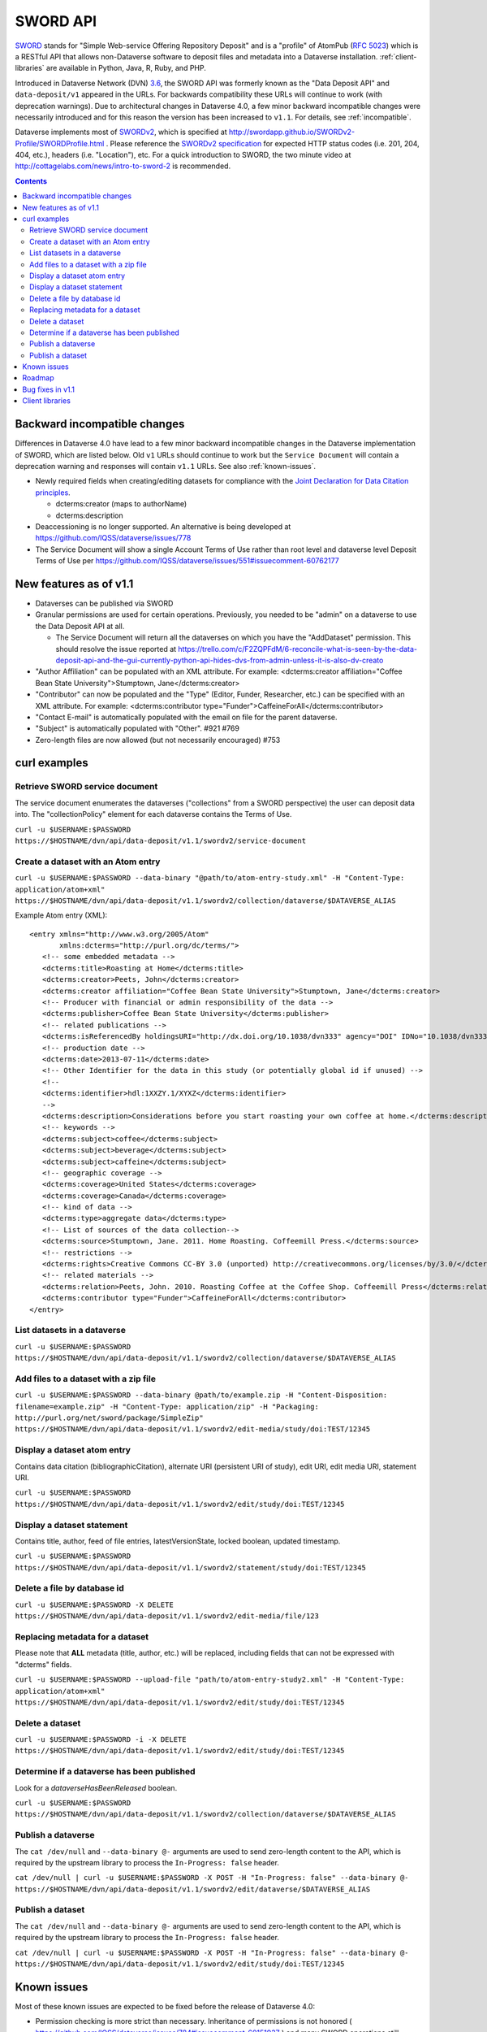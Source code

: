 SWORD API
=========

SWORD_ stands for "Simple Web-service Offering Repository Deposit" and is a "profile" of AtomPub (`RFC 5023`_) which is a RESTful API that allows non-Dataverse software to deposit files and metadata into a Dataverse installation. :ref:`client-libraries` are available in Python, Java, R, Ruby, and PHP.

Introduced in Dataverse Network (DVN) `3.6 <https://github.com/IQSS/dvn/blob/develop/doc/sphinx/source/dataverse-api-main.rst#data-deposit-api>`_, the SWORD API was formerly known as the "Data Deposit API" and ``data-deposit/v1`` appeared in the URLs. For backwards compatibility these URLs will continue to work (with deprecation warnings). Due to architectural changes in Dataverse 4.0, a few minor backward incompatible changes were necessarily introduced and for this reason the version has been increased to ``v1.1``. For details, see :ref:`incompatible`.

Dataverse implements most of SWORDv2_, which is specified at http://swordapp.github.io/SWORDv2-Profile/SWORDProfile.html . Please reference the `SWORDv2 specification`_ for expected HTTP status codes (i.e. 201, 204, 404, etc.), headers (i.e. "Location"), etc. For a quick introduction to SWORD, the two minute video at http://cottagelabs.com/news/intro-to-sword-2 is recommended.

.. _SWORD: http://en.wikipedia.org/wiki/SWORD_%28protocol%29

.. _SWORDv2: http://swordapp.org/sword-v2/sword-v2-specifications/

.. _RFC 5023: https://tools.ietf.org/html/rfc5023

.. _SWORDv2 specification: http://swordapp.github.io/SWORDv2-Profile/SWORDProfile.html

.. contents::

.. _incompatible:

Backward incompatible changes
-----------------------------

Differences in Dataverse 4.0 have lead to a few minor backward incompatible changes in the Dataverse implementation of SWORD, which are listed below. Old ``v1`` URLs should continue to work but the ``Service Document`` will contain a deprecation warning and responses will contain ``v1.1`` URLs. See also :ref:`known-issues`.

- Newly required fields when creating/editing datasets for compliance with the `Joint Declaration for Data Citation principles <http://thedata.org/blog/joint-declaration-data-citation-principles-and-dataverse>`_.

  - dcterms:creator (maps to authorName)

  - dcterms:description

- Deaccessioning is no longer supported. An alternative is being developed at https://github.com/IQSS/dataverse/issues/778

- The Service Document will show a single Account Terms of Use rather than root level and dataverse level Deposit Terms of Use per https://github.com/IQSS/dataverse/issues/551#issuecomment-60762177

New features as of v1.1
-----------------------

- Dataverses can be published via SWORD

- Granular permissions are used for certain operations. Previously, you needed to be "admin" on a dataverse to use the Data Deposit API at all.

  - The Service Document will return all the dataverses on which you have the "AddDataset" permission. This should resolve the issue reported at https://trello.com/c/F2ZQPFdM/6-reconcile-what-is-seen-by-the-data-deposit-api-and-the-gui-currently-python-api-hides-dvs-from-admin-unless-it-is-also-dv-creato 

- "Author Affiliation" can be populated with an XML attribute. For example: <dcterms:creator affiliation="Coffee Bean State University">Stumptown, Jane</dcterms:creator>

- "Contributor" can now be populated and the "Type" (Editor, Funder, Researcher, etc.) can be specified with an XML attribute. For example: <dcterms:contributor type="Funder">CaffeineForAll</dcterms:contributor>

- "Contact E-mail" is automatically populated with the email on file for the parent dataverse.

- "Subject" is automatically populated with "Other". #921 #769 

- Zero-length files are now allowed (but not necessarily encouraged) #753


curl examples
-------------

Retrieve SWORD service document
~~~~~~~~~~~~~~~~~~~~~~~~~~~~~~~

The service document enumerates the dataverses ("collections" from a SWORD perspective) the user can deposit data into. The "collectionPolicy" element for each dataverse contains the Terms of Use.

``curl -u $USERNAME:$PASSWORD https://$HOSTNAME/dvn/api/data-deposit/v1.1/swordv2/service-document``

Create a dataset with an Atom entry
~~~~~~~~~~~~~~~~~~~~~~~~~~~~~~~~~~~

``curl -u $USERNAME:$PASSWORD --data-binary "@path/to/atom-entry-study.xml" -H "Content-Type: application/atom+xml" https://$HOSTNAME/dvn/api/data-deposit/v1.1/swordv2/collection/dataverse/$DATAVERSE_ALIAS``

Example Atom entry (XML)::

    <entry xmlns="http://www.w3.org/2005/Atom"
           xmlns:dcterms="http://purl.org/dc/terms/">
       <!-- some embedded metadata -->
       <dcterms:title>Roasting at Home</dcterms:title>
       <dcterms:creator>Peets, John</dcterms:creator>
       <dcterms:creator affiliation="Coffee Bean State University">Stumptown, Jane</dcterms:creator>
       <!-- Producer with financial or admin responsibility of the data -->
       <dcterms:publisher>Coffee Bean State University</dcterms:publisher>
       <!-- related publications -->
       <dcterms:isReferencedBy holdingsURI="http://dx.doi.org/10.1038/dvn333" agency="DOI" IDNo="10.1038/dvn333">Peets, J., &amp; Stumptown, J. (2013). Roasting at Home. New England Journal of Coffee, 3(1), 22-34.</dcterms:isReferencedBy>
       <!-- production date -->
       <dcterms:date>2013-07-11</dcterms:date>
       <!-- Other Identifier for the data in this study (or potentially global id if unused) -->
       <!--
       <dcterms:identifier>hdl:1XXZY.1/XYXZ</dcterms:identifier>
       -->
       <dcterms:description>Considerations before you start roasting your own coffee at home.</dcterms:description>
       <!-- keywords -->
       <dcterms:subject>coffee</dcterms:subject>
       <dcterms:subject>beverage</dcterms:subject>
       <dcterms:subject>caffeine</dcterms:subject>
       <!-- geographic coverage -->
       <dcterms:coverage>United States</dcterms:coverage>
       <dcterms:coverage>Canada</dcterms:coverage>
       <!-- kind of data -->
       <dcterms:type>aggregate data</dcterms:type>
       <!-- List of sources of the data collection-->
       <dcterms:source>Stumptown, Jane. 2011. Home Roasting. Coffeemill Press.</dcterms:source>
       <!-- restrictions -->
       <dcterms:rights>Creative Commons CC-BY 3.0 (unported) http://creativecommons.org/licenses/by/3.0/</dcterms:rights>
       <!-- related materials -->
       <dcterms:relation>Peets, John. 2010. Roasting Coffee at the Coffee Shop. Coffeemill Press</dcterms:relation>
       <dcterms:contributor type="Funder">CaffeineForAll</dcterms:contributor>
    </entry>

List datasets in a dataverse
~~~~~~~~~~~~~~~~~~~~~~~~~~~~

``curl -u $USERNAME:$PASSWORD https://$HOSTNAME/dvn/api/data-deposit/v1.1/swordv2/collection/dataverse/$DATAVERSE_ALIAS``

Add files to a dataset with a zip file
~~~~~~~~~~~~~~~~~~~~~~~~~~~~~~~~~~~~~~

``curl -u $USERNAME:$PASSWORD --data-binary @path/to/example.zip -H "Content-Disposition: filename=example.zip" -H "Content-Type: application/zip" -H "Packaging: http://purl.org/net/sword/package/SimpleZip" https://$HOSTNAME/dvn/api/data-deposit/v1.1/swordv2/edit-media/study/doi:TEST/12345``

Display a dataset atom entry
~~~~~~~~~~~~~~~~~~~~~~~~~~~~

Contains data citation (bibliographicCitation), alternate URI (persistent URI of study), edit URI, edit media URI, statement URI.

``curl -u $USERNAME:$PASSWORD https://$HOSTNAME/dvn/api/data-deposit/v1.1/swordv2/edit/study/doi:TEST/12345``

Display a dataset statement
~~~~~~~~~~~~~~~~~~~~~~~~~~~

Contains title, author, feed of file entries, latestVersionState, locked boolean, updated timestamp.

``curl -u $USERNAME:$PASSWORD https://$HOSTNAME/dvn/api/data-deposit/v1.1/swordv2/statement/study/doi:TEST/12345``

Delete a file by database id
~~~~~~~~~~~~~~~~~~~~~~~~~~~~

``curl -u $USERNAME:$PASSWORD -X DELETE https://$HOSTNAME/dvn/api/data-deposit/v1.1/swordv2/edit-media/file/123``

Replacing metadata for a dataset
~~~~~~~~~~~~~~~~~~~~~~~~~~~~~~~~

Please note that **ALL** metadata (title, author, etc.) will be replaced, including fields that can not be expressed with "dcterms" fields.

``curl -u $USERNAME:$PASSWORD --upload-file "path/to/atom-entry-study2.xml" -H "Content-Type: application/atom+xml" https://$HOSTNAME/dvn/api/data-deposit/v1.1/swordv2/edit/study/doi:TEST/12345``

Delete a dataset
~~~~~~~~~~~~~~~~

``curl -u $USERNAME:$PASSWORD -i -X DELETE https://$HOSTNAME/dvn/api/data-deposit/v1.1/swordv2/edit/study/doi:TEST/12345``

Determine if a dataverse has been published
~~~~~~~~~~~~~~~~~~~~~~~~~~~~~~~~~~~~~~~~~~~

Look for a `dataverseHasBeenReleased` boolean.

``curl -u $USERNAME:$PASSWORD https://$HOSTNAME/dvn/api/data-deposit/v1.1/swordv2/collection/dataverse/$DATAVERSE_ALIAS``

Publish a dataverse
~~~~~~~~~~~~~~~~~~~

The ``cat /dev/null`` and ``--data-binary @-`` arguments are used to send zero-length content to the API, which is required by the upstream library to process the ``In-Progress: false`` header.

``cat /dev/null | curl -u $USERNAME:$PASSWORD -X POST -H "In-Progress: false" --data-binary @- https://$HOSTNAME/dvn/api/data-deposit/v1.1/swordv2/edit/dataverse/$DATAVERSE_ALIAS``

Publish a dataset
~~~~~~~~~~~~~~~~~

The ``cat /dev/null`` and ``--data-binary @-`` arguments are used to send zero-length content to the API, which is required by the upstream library to process the ``In-Progress: false`` header.

``cat /dev/null | curl -u $USERNAME:$PASSWORD -X POST -H "In-Progress: false" --data-binary @- https://$HOSTNAME/dvn/api/data-deposit/v1.1/swordv2/edit/study/doi:TEST/12345``

.. _known-issues:

Known issues
------------

Most of these known issues are expected to be fixed before the release of Dataverse 4.0:

- Permission checking is more strict than necessary. Inheritance of permissions is not honored ( https://github.com/IQSS/dataverse/issues/784#issuecomment-60151937 ) and many SWORD operations still require the equivalent of "admin" ( https://github.com/IQSS/dataverse/issues/1070 ).

- The ``Service Document`` does not yet contain a real ``collectionPolicy``/Terms of Use: https://github.com/IQSS/dataverse/issues/551

- dcterms:rights needs to be mapped "restrictions" or some other Dataverse field for SWORD: https://github.com/IQSS/dataverse/issues/805

- File categories are no longer created from zip files: https://github.com/IQSS/dataverse/issues/303

- DOIs are not real: https://github.com/IQSS/dataverse/issues/757

- Mismatch between id and identifier for datasets in dvobject table: https://github.com/IQSS/dataverse/issues/758

- Should see all the fields filled in for a dataset regardless of what the parent dataverse specifies: https://github.com/IQSS/dataverse/issues/756

- Inefficiency in constructing the ``Service Document``: https://github.com/IQSS/dataverse/issues/784

- Inefficiency in constructing the list of datasets: https://github.com/IQSS/dataverse/issues/784

- SWORD does not reflect the hierarchy of dataverses in a tree structure: https://github.com/IQSS/dataverse/issues/235#issuecomment-60132514

Roadmap
-------

These are features we'd like to add in the future:

- Allow the SWORD API to use API keys/tokens: https://github.com/IQSS/dataverse/issues/890

- Implement SWORD 2.0 Profile 6.4: https://github.com/IQSS/dataverse/issues/183

- Support deaccessioning via API: https://github.com/IQSS/dataverse/issues/778

- Like the GUI, auto-populate "Depositor" and "Deposit Date": https://github.com/IQSS/dataverse/issues/457

- Populate "Subject" from parent dataverse rather than always using "Other": https://github.com/IQSS/dataverse/issues/769

- Do not force major version bumps of datasets: https://github.com/IQSS/dataverse/issues/795

- Let file metadata (i.e. description) be specified during zip upload: https://github.com/IQSS/dataverse/issues/723

- SWORD: Display of actual dcterms xml element for equivalent of required field not found: https://github.com/IQSS/dataverse/issues/1019

Bug fixes in v1.1
-----------------

- Fix Abdera ArrayIndexOutOfBoundsException with non-existent atom-entry-study.xml in SWORD jar (upstream ideally) https://github.com/IQSS/dataverse/issues/893 

- Sword API: Can't create study when hidden characters are introduced in atom.xml https://github.com/IQSS/dataverse/issues/894

.. _client-libraries:

Client libraries
----------------

- Python: https://github.com/swordapp/python-client-sword2
- Java: https://github.com/swordapp/JavaClient2.0
- R: https://github.com/ropensci/dvn
- Ruby: https://github.com/swordapp/sword2ruby
- PHP: https://github.com/swordapp/swordappv2-php-library

